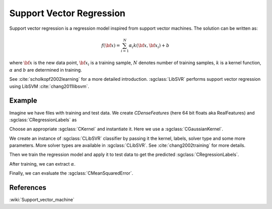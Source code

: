 =========================
Support Vector Regression
=========================

Support vector regression is a regression model inspired from support vector machines. The solution can be written as:

.. math::
    f({\bf x})=\sum_{i=1}^{N} \alpha_i k({\bf x}, {\bf x}_i)+b

where :math:`{\bf x}` is the new data point, :math:`{\bf x}_i` is a training sample, :math:`N` denotes number of training samples, :math:`k` is a kernel function, :math:`\alpha` and :math:`b` are determined in training.

See :cite:`scholkopf2002learning` for a more detailed introduction. :sgclass:`LibSVR` performs support vector regression using LibSVM :cite:`chang2011libsvm`.

-------
Example
-------

Imagine we have files with training and test data. We create `CDenseFeatures` (here 64 bit floats aka RealFeatures) and :sgclass:`CRegressionLabels` as

.. sgexample:: support_vector_regression.sg:create_features

Choose an appropriate :sgclass:`CKernel` and instantiate it. Here we use a :sgclass:`CGaussianKernel`.

.. sgexample:: support_vector_regression.sg:create_appropriate_kernel

We create an instance of :sgclass:`CLibSVR` classifier by passing it the kernel, labels, solver type and some more parameters. More solver types are available in :sgclass:`CLibSVR`. See :cite:`chang2002training` for more details.

.. sgexample:: support_vector_regression.sg:create_instance

Then we train the regression model and apply it to test data to get the predicted :sgclass:`CRegressionLabels`.

.. sgexample:: support_vector_regression.sg:train_and_apply

After training, we can extract :math:`\alpha`.

.. sgexample:: support_vector_regression.sg:extract_alpha

Finally, we can evaluate the :sgclass:`CMeanSquaredError`.

.. sgexample:: support_vector_regression.sg:evaluate_error

----------
References
----------
:wiki:`Support_vector_machine`

.. bibliography:: ../../references.bib
    :filter: docname in docnames